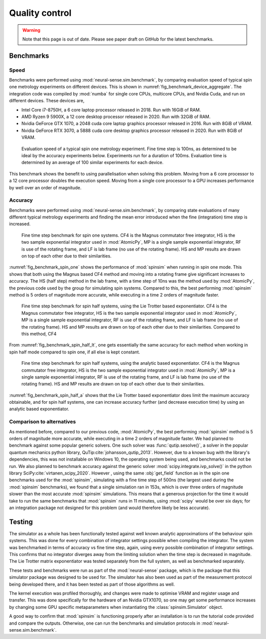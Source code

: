 Quality control
===============

.. _benchmark:

.. warning::
    Note that this page is out of date.
    Please see paper draft on GitHub for the latest benchmarks.

Benchmarks
----------

Speed
.....

Benchmarks were performed using :mod:`neural-sense.sim.benchmark`, by comparing evaluation speed of typical spin one metrology experiments on different devices.
This is shown in :numref:`fig_benchmark_device_aggregate`.
The integration code was compiled by :mod:`numba` for single core CPUs, multicore CPUs, and Nvidia Cuda, and run on different devices. These devices are,

* Intel Core i7-8750H, a 6 core laptop processor released in 2018. Run with 16GiB of RAM.
* AMD Ryzen 9 5900X, a 12 core desktop processor released in 2020. Run with 32GiB of RAM.
* Nvidia GeForce GTX 1070, a 2048 cuda core laptop graphics processor released in 2016. Run with 8GiB of VRAM.
* Nvidia GeForce RTX 3070, a 5888 cuda core desktop graphics processor released in 2020. Run with 8GiB of VRAM.

.. _fig_benchmark_device_aggregate:

.. figure:: ../../images/benchmark_device_aggregate.png

    Evaluation speed of a typical spin one metrology experiment.
    Fine time step is 100ns, as determined to be ideal by the accuracy experiments below.
    Experiments run for a duration of 100ms.
    Evaluation time is determined by an average of 100 similar experiments for each device.

This benchmark shows the benefit to using parallelisation when solving this problem.
Moving from a 6 core processor to a 12 core processor doubles the execution speed.
Moving from a single core processor to a GPU increases performance by well over an order of magnitude.

Accuracy
........

Benchmarks were performed using :mod:`neural-sense.sim.benchmark`, by comparing state evaluations of many different typical metrology experiments and finding the mean error introduced when the fine (integration) time step is increased.

.. _fig_benchmark_spin_one:

.. figure:: ../../images/benchmark_comparison_spin_one.png

    Fine time step benchmark for spin one systems.
    CF4 is the Magnus commutator free integrator, HS is the two sample exponential integrator used in :mod:`AtomicPy`, MP is a single sample exponential integrator, RF is use of the rotating frame, and LF is lab frame (no use of the rotating frame).
    HS and MP results are drawn on top of each other due to their similarities.

:numref:`fig_benchmark_spin_one` shows the performance of :mod:`spinsim` when running in spin one mode.
This shows that both using the Magnus based CF4 method and moving into a rotating frame give significant increases to accuracy. The HS (half step) method in the lab frame, with a time step of 10ns was the method used by :mod:`AtomicPy`, the previous code used by the group for simulating spin systems.
Compared to this, the best performing :mod:`spinsim` method is 5 orders of magnitude more accurate, while executing in a time 2 orders of magnitude faster.

.. _fig_benchmark_spin_half_lt:

.. figure:: ../../images/benchmark_comparison_spin_half_lt.png

    Fine time step benchmark for spin half systems, using the Lie Trotter based exponentiator.
    CF4 is the Magnus commutator free integrator, HS is the two sample exponential integrator used in :mod:`AtomicPy`, MP is a single sample exponential integrator, RF is use of the rotating frame, and LF is lab frame (no use of the rotating frame).
    HS and MP results are drawn on top of each other due to their similarities.
    Compared to this method, CF4 

From :numref:`fig_benchmark_spin_half_lt`, one gets essentially the same accuracy for each method when working in spin half mode compared to spin one, if all else is kept constant.

.. _fig_benchmark_spin_half_a:

.. figure:: ../../images/benchmark_comparison_spin_half_a.png

    Fine time step benchmark for spin half systems, using the analytic based exponentiator.
    CF4 is the Magnus commutator free integrator, HS is the two sample exponential integrator used in :mod:`AtomicPy`, MP is a single sample exponential integrator, RF is use of the rotating frame, and LF is lab frame (no use of the rotating frame).
    HS and MP results are drawn on top of each other due to their similarities.

:numref:`fig_benchmark_spin_half_a` shows that the Lie Trotter based exponentiator does limit the maximum accuracy obtainable, and for spin half systems, one can increase accuracy further (and decrease execution time) by using an analytic based exponentiator.

Comparison to alternatives
..........................

As mentioned before, compared to our previous code, :mod:`AtomicPy`, the best performing :mod:`spinsim` method is 5 orders of magnitude more accurate, while executing in a time 2 orders of magnitude faster.
We had planned to benchmark against some popular generic solvers.
One such solver was :func:`qutip.sesolve()`, a solver in the popular quantum mechanics python library, QuTip\ :cite:`johansson_qutip_2013`.
However, due to a known bug with the library's dependencies, this was not installable on Windows 10, the operating system being used, and benchmarks could not be run.
We also planned to benchmark accuracy against the generic solver :mod:`scipy.integrate.ivp_solve()` in the python library SciPy\ :cite:`virtanen_scipy_2020`.
However , using the same :obj:`get_field` function as in the spin one benchmarks used for the :mod:`spinsim`, simulating with a fine time step of 500ns (the largest used during the :mod:`spinsim` benchmarks), we found that a single simulation ran in 153s, which is over three orders of magnitude slower than the most accurate :mod:`spinsim` simulations.
This means that a generous projection for the time it would take to run the same benchmarks that :mod:`spinsim` runs in 11 minutes, using :mod:`scipy` would be over six days; for an integration package not designed for this problem (and would therefore likely be less accurate).

Testing
-------

The simulator as a whole has been functionally tested against well known analytic approximations of the behaviour spin systems.
This was done for every combination of integrator settings possible when compiling the integrator.
The system was benchmarked in terms of accuracy vs fine time step, again, using every possible combination of integrator settings.
This confirms that no integrator diverges away from the limiting solution when the time step is decreased in magnitude.
The Lie Trotter matrix exponentiator was tested separately from the full system, as well as benchmarked separately.

These tests and benchmarks were run as part of the :mod:`neural-sense` package, which is the package that this simulator package was designed to be used for.
The simulator has also been used as part of the measurement protocol being developed there, and it has been tested as part of those algorithms as well.

The kernel execution was profiled thoroughly, and changes were made to optimise VRAM and register usage and transfer.
This was done specifically for the hardware of an Nvidia GTX1070, so one may get some performance increases by changing some GPU specific metaparameters when instantiating the :class:`spinsim.Simulator` object.

A good way to confirm that :mod:`spinsim` is functioning properly after an installation is to run the tutorial code provided and compare the outputs.
Otherwise, one can run the benchmarks and simulation protocols in :mod:`neural-sense.sim.benchmark`.